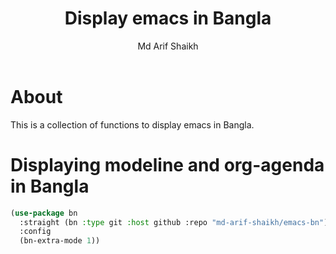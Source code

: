 #+TITLE: Display emacs in Bangla
#+AUTHOR: Md Arif Shaikh
#+EMAIL: arifshaikh.astro@gmail.com

* About
This is a collection of functions to display emacs in Bangla.
* Displaying modeline and org-agenda in Bangla
#+BEGIN_SRC emacs-lisp
  (use-package bn
    :straight (bn :type git :host github :repo "md-arif-shaikh/emacs-bn")
    :config
    (bn-extra-mode 1))
#+END_SRC
[[./screenshots/bn-doom-modeline.png]]
[[./screenshots/bn-org-agenda.png]]
